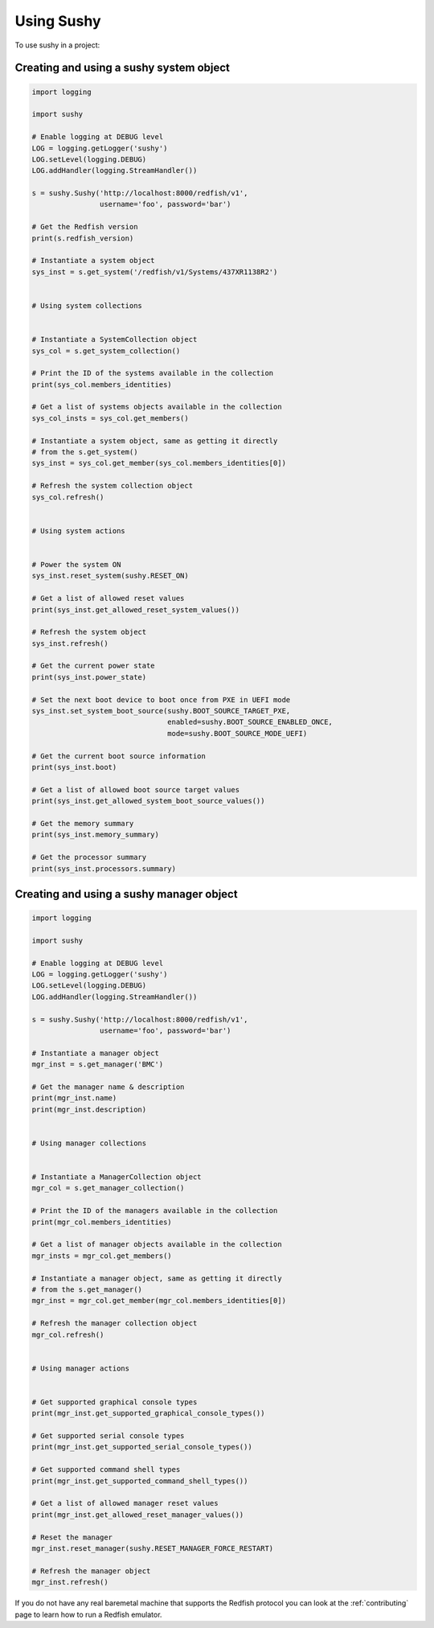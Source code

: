 ..  _usage:

Using Sushy
===========

To use sushy in a project:

----------------------------------------
Creating and using a sushy system object
----------------------------------------

.. code-block:: python

  import logging

  import sushy

  # Enable logging at DEBUG level
  LOG = logging.getLogger('sushy')
  LOG.setLevel(logging.DEBUG)
  LOG.addHandler(logging.StreamHandler())

  s = sushy.Sushy('http://localhost:8000/redfish/v1',
                  username='foo', password='bar')

  # Get the Redfish version
  print(s.redfish_version)

  # Instantiate a system object
  sys_inst = s.get_system('/redfish/v1/Systems/437XR1138R2')


  # Using system collections


  # Instantiate a SystemCollection object
  sys_col = s.get_system_collection()

  # Print the ID of the systems available in the collection
  print(sys_col.members_identities)

  # Get a list of systems objects available in the collection
  sys_col_insts = sys_col.get_members()

  # Instantiate a system object, same as getting it directly
  # from the s.get_system()
  sys_inst = sys_col.get_member(sys_col.members_identities[0])

  # Refresh the system collection object
  sys_col.refresh()


  # Using system actions


  # Power the system ON
  sys_inst.reset_system(sushy.RESET_ON)

  # Get a list of allowed reset values
  print(sys_inst.get_allowed_reset_system_values())

  # Refresh the system object
  sys_inst.refresh()

  # Get the current power state
  print(sys_inst.power_state)

  # Set the next boot device to boot once from PXE in UEFI mode
  sys_inst.set_system_boot_source(sushy.BOOT_SOURCE_TARGET_PXE,
                                  enabled=sushy.BOOT_SOURCE_ENABLED_ONCE,
                                  mode=sushy.BOOT_SOURCE_MODE_UEFI)

  # Get the current boot source information
  print(sys_inst.boot)

  # Get a list of allowed boot source target values
  print(sys_inst.get_allowed_system_boot_source_values())

  # Get the memory summary
  print(sys_inst.memory_summary)

  # Get the processor summary
  print(sys_inst.processors.summary)


-----------------------------------------
Creating and using a sushy manager object
-----------------------------------------

.. code-block:: python

  import logging

  import sushy

  # Enable logging at DEBUG level
  LOG = logging.getLogger('sushy')
  LOG.setLevel(logging.DEBUG)
  LOG.addHandler(logging.StreamHandler())

  s = sushy.Sushy('http://localhost:8000/redfish/v1',
                  username='foo', password='bar')

  # Instantiate a manager object
  mgr_inst = s.get_manager('BMC')

  # Get the manager name & description
  print(mgr_inst.name)
  print(mgr_inst.description)


  # Using manager collections


  # Instantiate a ManagerCollection object
  mgr_col = s.get_manager_collection()

  # Print the ID of the managers available in the collection
  print(mgr_col.members_identities)

  # Get a list of manager objects available in the collection
  mgr_insts = mgr_col.get_members()

  # Instantiate a manager object, same as getting it directly
  # from the s.get_manager()
  mgr_inst = mgr_col.get_member(mgr_col.members_identities[0])

  # Refresh the manager collection object
  mgr_col.refresh()


  # Using manager actions


  # Get supported graphical console types
  print(mgr_inst.get_supported_graphical_console_types())

  # Get supported serial console types
  print(mgr_inst.get_supported_serial_console_types())

  # Get supported command shell types
  print(mgr_inst.get_supported_command_shell_types())

  # Get a list of allowed manager reset values
  print(mgr_inst.get_allowed_reset_manager_values())

  # Reset the manager
  mgr_inst.reset_manager(sushy.RESET_MANAGER_FORCE_RESTART)

  # Refresh the manager object
  mgr_inst.refresh()


If you do not have any real baremetal machine that supports the Redfish
protocol you can look at the :ref:`contributing` page to learn how to
run a Redfish emulator.
